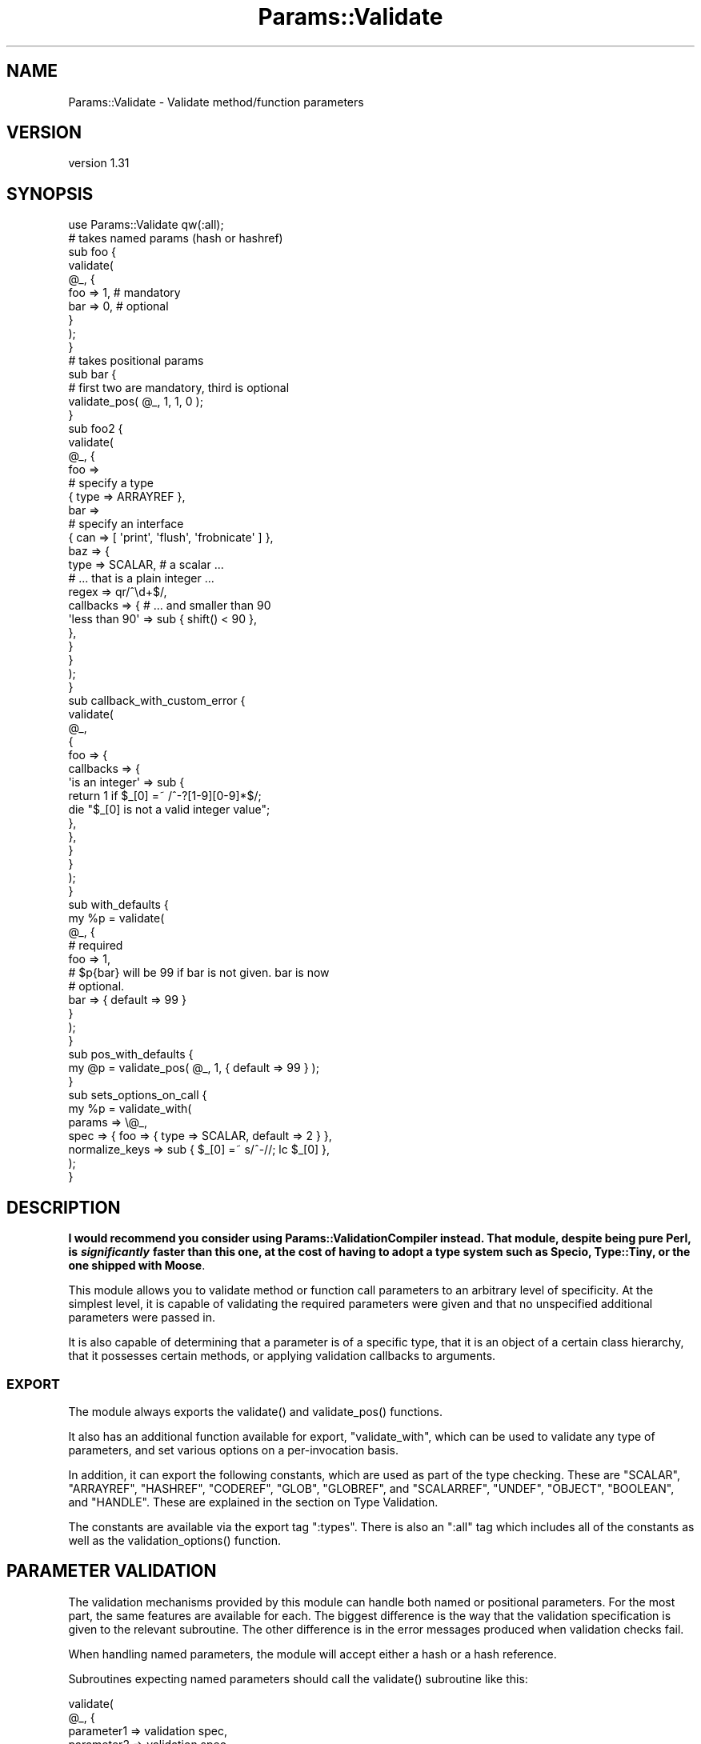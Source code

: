 .\" -*- mode: troff; coding: utf-8 -*-
.\" Automatically generated by Pod::Man 5.01 (Pod::Simple 3.43)
.\"
.\" Standard preamble:
.\" ========================================================================
.de Sp \" Vertical space (when we can't use .PP)
.if t .sp .5v
.if n .sp
..
.de Vb \" Begin verbatim text
.ft CW
.nf
.ne \\$1
..
.de Ve \" End verbatim text
.ft R
.fi
..
.\" \*(C` and \*(C' are quotes in nroff, nothing in troff, for use with C<>.
.ie n \{\
.    ds C` ""
.    ds C' ""
'br\}
.el\{\
.    ds C`
.    ds C'
'br\}
.\"
.\" Escape single quotes in literal strings from groff's Unicode transform.
.ie \n(.g .ds Aq \(aq
.el       .ds Aq '
.\"
.\" If the F register is >0, we'll generate index entries on stderr for
.\" titles (.TH), headers (.SH), subsections (.SS), items (.Ip), and index
.\" entries marked with X<> in POD.  Of course, you'll have to process the
.\" output yourself in some meaningful fashion.
.\"
.\" Avoid warning from groff about undefined register 'F'.
.de IX
..
.nr rF 0
.if \n(.g .if rF .nr rF 1
.if (\n(rF:(\n(.g==0)) \{\
.    if \nF \{\
.        de IX
.        tm Index:\\$1\t\\n%\t"\\$2"
..
.        if !\nF==2 \{\
.            nr % 0
.            nr F 2
.        \}
.    \}
.\}
.rr rF
.\" ========================================================================
.\"
.IX Title "Params::Validate 3"
.TH Params::Validate 3 2024-01-18 "perl v5.38.2" "User Contributed Perl Documentation"
.\" For nroff, turn off justification.  Always turn off hyphenation; it makes
.\" way too many mistakes in technical documents.
.if n .ad l
.nh
.SH NAME
Params::Validate \- Validate method/function parameters
.SH VERSION
.IX Header "VERSION"
version 1.31
.SH SYNOPSIS
.IX Header "SYNOPSIS"
.Vb 1
\&    use Params::Validate qw(:all);
\&
\&    # takes named params (hash or hashref)
\&    sub foo {
\&        validate(
\&            @_, {
\&                foo => 1,    # mandatory
\&                bar => 0,    # optional
\&            }
\&        );
\&    }
\&
\&    # takes positional params
\&    sub bar {
\&        # first two are mandatory, third is optional
\&        validate_pos( @_, 1, 1, 0 );
\&    }
\&
\&    sub foo2 {
\&        validate(
\&            @_, {
\&                foo =>
\&                    # specify a type
\&                    { type => ARRAYREF },
\&                bar =>
\&                    # specify an interface
\&                    { can => [ \*(Aqprint\*(Aq, \*(Aqflush\*(Aq, \*(Aqfrobnicate\*(Aq ] },
\&                baz => {
\&                    type      => SCALAR,     # a scalar ...
\&                                             # ... that is a plain integer ...
\&                    regex     => qr/^\ed+$/,
\&                    callbacks => {           # ... and smaller than 90
\&                        \*(Aqless than 90\*(Aq => sub { shift() < 90 },
\&                    },
\&                }
\&            }
\&        );
\&    }
\&
\&    sub callback_with_custom_error {
\&        validate(
\&            @_,
\&            {
\&                foo => {
\&                    callbacks => {
\&                        \*(Aqis an integer\*(Aq => sub {
\&                            return 1 if $_[0] =~ /^\-?[1\-9][0\-9]*$/;
\&                            die "$_[0] is not a valid integer value";
\&                        },
\&                    },
\&                }
\&            }
\&        );
\&    }
\&
\&    sub with_defaults {
\&        my %p = validate(
\&            @_, {
\&                # required
\&                foo => 1,
\&                # $p{bar} will be 99 if bar is not given. bar is now
\&                # optional.
\&                bar => { default => 99 }
\&            }
\&        );
\&    }
\&
\&    sub pos_with_defaults {
\&        my @p = validate_pos( @_, 1, { default => 99 } );
\&    }
\&
\&    sub sets_options_on_call {
\&        my %p = validate_with(
\&            params => \e@_,
\&            spec   => { foo => { type => SCALAR, default => 2 } },
\&            normalize_keys => sub { $_[0] =~ s/^\-//; lc $_[0] },
\&        );
\&    }
.Ve
.SH DESCRIPTION
.IX Header "DESCRIPTION"
\&\fBI would recommend you consider using Params::ValidationCompiler
instead. That module, despite being pure Perl, is \fR\f(BIsignificantly\fR\fB faster than
this one, at the cost of having to adopt a type system such as Specio,
Type::Tiny, or the one shipped with Moose\fR.
.PP
This module allows you to validate method or function call parameters to an
arbitrary level of specificity. At the simplest level, it is capable of
validating the required parameters were given and that no unspecified
additional parameters were passed in.
.PP
It is also capable of determining that a parameter is of a specific
type, that it is an object of a certain class hierarchy, that it
possesses certain methods, or applying validation callbacks to
arguments.
.SS EXPORT
.IX Subsection "EXPORT"
The module always exports the \f(CWvalidate()\fR and \f(CWvalidate_pos()\fR
functions.
.PP
It also has an additional function available for export,
\&\f(CW\*(C`validate_with\*(C'\fR, which can be used to validate any type of
parameters, and set various options on a per-invocation basis.
.PP
In addition, it can export the following constants, which are used as
part of the type checking. These are \f(CW\*(C`SCALAR\*(C'\fR, \f(CW\*(C`ARRAYREF\*(C'\fR,
\&\f(CW\*(C`HASHREF\*(C'\fR, \f(CW\*(C`CODEREF\*(C'\fR, \f(CW\*(C`GLOB\*(C'\fR, \f(CW\*(C`GLOBREF\*(C'\fR, and \f(CW\*(C`SCALARREF\*(C'\fR,
\&\f(CW\*(C`UNDEF\*(C'\fR, \f(CW\*(C`OBJECT\*(C'\fR, \f(CW\*(C`BOOLEAN\*(C'\fR, and \f(CW\*(C`HANDLE\*(C'\fR. These are explained
in the section on Type Validation.
.PP
The constants are available via the export tag \f(CW\*(C`:types\*(C'\fR. There is
also an \f(CW\*(C`:all\*(C'\fR tag which includes all of the constants as well as the
\&\f(CWvalidation_options()\fR function.
.SH "PARAMETER VALIDATION"
.IX Header "PARAMETER VALIDATION"
The validation mechanisms provided by this module can handle both
named or positional parameters. For the most part, the same features
are available for each. The biggest difference is the way that the
validation specification is given to the relevant subroutine. The
other difference is in the error messages produced when validation
checks fail.
.PP
When handling named parameters, the module will accept either a hash
or a hash reference.
.PP
Subroutines expecting named parameters should call the \f(CWvalidate()\fR
subroutine like this:
.PP
.Vb 7
\&    validate(
\&        @_, {
\&            parameter1 => validation spec,
\&            parameter2 => validation spec,
\&            ...
\&        }
\&    );
.Ve
.PP
Subroutines expecting positional parameters should call the
\&\f(CWvalidate_pos()\fR subroutine like this:
.PP
.Vb 1
\&    validate_pos( @_, { validation spec }, { validation spec } );
.Ve
.SS "Mandatory/Optional Parameters"
.IX Subsection "Mandatory/Optional Parameters"
If you just want to specify that some parameters are mandatory and
others are optional, this can be done very simply.
.PP
For a subroutine expecting named parameters, you would do this:
.PP
.Vb 1
\&    validate( @_, { foo => 1, bar => 1, baz => 0 } );
.Ve
.PP
This says that the "foo" and "bar" parameters are mandatory and that
the "baz" parameter is optional. The presence of any other
parameters will cause an error.
.PP
For a subroutine expecting positional parameters, you would do this:
.PP
.Vb 1
\&    validate_pos( @_, 1, 1, 0, 0 );
.Ve
.PP
This says that you expect at least 2 and no more than 4 parameters.
If you have a subroutine that has a minimum number of parameters but
can take any maximum number, you can do this:
.PP
.Vb 1
\&    validate_pos( @_, 1, 1, (0) x (@_ \- 2) );
.Ve
.PP
This will always be valid as long as at least two parameters are
given. A similar construct could be used for the more complex
validation parameters described further on.
.PP
Please note that this:
.PP
.Vb 1
\&    validate_pos( @_, 1, 1, 0, 1, 1 );
.Ve
.PP
makes absolutely no sense, so don't do it. Any zeros must come at the
end of the validation specification.
.PP
In addition, if you specify that a parameter can have a default, then
it is considered optional.
.SS "Type Validation"
.IX Subsection "Type Validation"
This module supports the following simple types, which can be
exported as constants:
.IP \(bu 4
SCALAR
.Sp
A scalar which is not a reference, such as \f(CW10\fR or \f(CW\*(Aqhello\*(Aq\fR. A
parameter that is undefined is \fBnot\fR treated as a scalar. If you
want to allow undefined values, you will have to specify \f(CW\*(C`SCALAR |
UNDEF\*(C'\fR.
.IP \(bu 4
ARRAYREF
.Sp
An array reference such as \f(CW\*(C`[1, 2, 3]\*(C'\fR or \f(CW\*(C`\e@foo\*(C'\fR.
.IP \(bu 4
HASHREF
.Sp
A hash reference such as \f(CW\*(C`{ a => 1, b => 2 }\*(C'\fR or \f(CW\*(C`\e%bar\*(C'\fR.
.IP \(bu 4
CODEREF
.Sp
A subroutine reference such as \f(CW\*(C`\e&foo_sub\*(C'\fR or \f(CW\*(C`sub { print "hello" }\*(C'\fR.
.IP \(bu 4
GLOB
.Sp
This one is a bit tricky. A glob would be something like \f(CW*FOO\fR, but
not \f(CW\*(C`\e*FOO\*(C'\fR, which is a glob reference. It should be noted that this
trick:
.Sp
.Vb 1
\&    my $fh = do { local *FH; };
.Ve
.Sp
makes \f(CW$fh\fR a glob, not a glob reference. On the other hand, the
return value from \f(CW\*(C`Symbol::gensym\*(C'\fR is a glob reference. Either can
be used as a file or directory handle.
.IP \(bu 4
GLOBREF
.Sp
A glob reference such as \f(CW\*(C`\e*FOO\*(C'\fR. See the GLOB entry above
for more details.
.IP \(bu 4
SCALARREF
.Sp
A reference to a scalar such as \f(CW\*(C`\e$x\*(C'\fR.
.IP \(bu 4
UNDEF
.Sp
An undefined value
.IP \(bu 4
OBJECT
.Sp
A blessed reference.
.IP \(bu 4
BOOLEAN
.Sp
This is a special option, and is just a shortcut for \f(CW\*(C`UNDEF | SCALAR\*(C'\fR.
.IP \(bu 4
HANDLE
.Sp
This option is also special, and is just a shortcut for \f(CW\*(C`GLOB |
GLOBREF\*(C'\fR. However, it seems likely that most people interested in
either globs or glob references are likely to really be interested in
whether the parameter in question could be a valid file or directory
handle.
.PP
To specify that a parameter must be of a given type when using named
parameters, do this:
.PP
.Vb 6
\&    validate(
\&        @_, {
\&            foo => { type => SCALAR },
\&            bar => { type => HASHREF }
\&        }
\&    );
.Ve
.PP
If a parameter can be of more than one type, just use the bitwise or
(\f(CW\*(C`|\*(C'\fR) operator to combine them.
.PP
.Vb 1
\&    validate( @_, { foo => { type => GLOB | GLOBREF } );
.Ve
.PP
For positional parameters, this can be specified as follows:
.PP
.Vb 1
\&    validate_pos( @_, { type => SCALAR | ARRAYREF }, { type => CODEREF } );
.Ve
.SS "Interface Validation"
.IX Subsection "Interface Validation"
To specify that a parameter is expected to have a certain set of
methods, we can do the following:
.PP
.Vb 7
\&    validate(
\&        @_, {
\&            foo =>
\&                # just has to be able to \->bar
\&                { can => \*(Aqbar\*(Aq }
\&        }
\&    );
\&
\& ... or ...
\&
\&    validate(
\&        @_, {
\&            foo =>
\&                # must be able to \->bar and \->print
\&                { can => [qw( bar print )] }
\&        }
\&    );
.Ve
.SS "Class Validation"
.IX Subsection "Class Validation"
A word of warning. When constructing your external interfaces, it is
probably better to specify what methods you expect an object to
have rather than what class it should be of (or a child of). This
will make your API much more flexible.
.PP
With that said, if you want to validate that an incoming parameter
belongs to a class (or child class) or classes, do:
.PP
.Vb 4
\&    validate(
\&        @_,
\&        { foo => { isa => \*(AqMy::Frobnicator\*(Aq } }
\&    );
\&
\& ... or ...
\&
\&    validate(
\&        @_,
\&        # must be both, not either!
\&        { foo => { isa => [qw( My::Frobnicator IO::Handle )] } }
\&    );
.Ve
.SS "Regex Validation"
.IX Subsection "Regex Validation"
If you want to specify that a given parameter must match a specific
regular expression, this can be done with "regex" spec key. For
example:
.PP
.Vb 4
\&    validate(
\&        @_,
\&        { foo => { regex => qr/^\ed+$/ } }
\&    );
.Ve
.PP
The value of the "regex" key may be either a string or a pre-compiled
regex created via \f(CW\*(C`qr\*(C'\fR.
.PP
If the value being checked against a regex is undefined, the regex is
explicitly checked against the empty string ('') instead, in order to
avoid "Use of uninitialized value" warnings.
.PP
The \f(CW\*(C`Regexp::Common\*(C'\fR module on CPAN is an excellent source of regular
expressions suitable for validating input.
.SS "Callback Validation"
.IX Subsection "Callback Validation"
If none of the above are enough, it is possible to pass in one or more
callbacks to validate the parameter. The callback will be given the
\&\fBvalue\fR of the parameter as its first argument. Its second argument
will be all the parameters, as a reference to either a hash or array.
Callbacks are specified as hash reference. The key is an id for the
callback (used in error messages) and the value is a subroutine
reference, such as:
.PP
.Vb 10
\&    validate(
\&        @_,
\&        {
\&            foo => {
\&                callbacks => {
\&                    \*(Aqsmaller than a breadbox\*(Aq => sub { shift() < $breadbox },
\&                    \*(Aqgreen or blue\*(Aq           => sub {
\&                        return 1 if $_[0] eq \*(Aqgreen\*(Aq || $_[0] eq \*(Aqblue\*(Aq;
\&                        die "$_[0] is not green or blue!";
\&                    }
\&                }
\&            }
\&        }
\&    );
\&
\&    validate(
\&        @_, {
\&            foo => {
\&                callbacks => {
\&                    \*(Aqbigger than baz\*(Aq => sub { $_[0] > $_[1]\->{baz} }
\&                }
\&            }
\&        }
\&    );
.Ve
.PP
The callback should return a true value if the value is valid. If not, it can
return false or die. If you return false, a generic error message will be
thrown by \f(CW\*(C`Params::Validate\*(C'\fR.
.PP
If your callback dies instead you can provide a custom error message. If the
callback dies with a plain string, this string will be appended to an
exception message generated by \f(CW\*(C`Params::Validate\*(C'\fR. If the callback dies with
a reference (blessed or not), then this will be rethrown as-is by
\&\f(CW\*(C`Params::Validate\*(C'\fR.
.SS Untainting
.IX Subsection "Untainting"
If you want values untainted, set the "untaint" key in a spec hashref
to a true value, like this:
.PP
.Vb 6
\&    my %p = validate(
\&        @_, {
\&            foo => { type => SCALAR, untaint => 1 },
\&            bar => { type => ARRAYREF }
\&        }
\&    );
.Ve
.PP
This will untaint the "foo" parameter if the parameters are valid.
.PP
Note that untainting is only done if \fIall parameters\fR are valid.
Also, only the return values are untainted, not the original values
passed into the validation function.
.PP
Asking for untainting of a reference value will not do anything, as
\&\f(CW\*(C`Params::Validate\*(C'\fR will only attempt to untaint the reference itself.
.SS "Mandatory/Optional Revisited"
.IX Subsection "Mandatory/Optional Revisited"
If you want to specify something such as type or interface, plus the
fact that a parameter can be optional, do this:
.PP
.Vb 6
\&    validate(
\&        @_, {
\&            foo => { type => SCALAR },
\&            bar => { type => ARRAYREF, optional => 1 }
\&        }
\&    );
.Ve
.PP
or this for positional parameters:
.PP
.Vb 5
\&    validate_pos(
\&        @_,
\&        { type => SCALAR },
\&        { type => ARRAYREF, optional => 1 }
\&    );
.Ve
.PP
By default, parameters are assumed to be mandatory unless specified as
optional.
.SS Dependencies
.IX Subsection "Dependencies"
It also possible to specify that a given optional parameter depends on
the presence of one or more other optional parameters.
.PP
.Vb 11
\&    validate(
\&        @_, {
\&            cc_number => {
\&                type     => SCALAR,
\&                optional => 1,
\&                depends  => [ \*(Aqcc_expiration\*(Aq, \*(Aqcc_holder_name\*(Aq ],
\&            },
\&            cc_expiration  => { type => SCALAR, optional => 1 },
\&            cc_holder_name => { type => SCALAR, optional => 1 },
\&        }
\&    );
.Ve
.PP
In this case, "cc_number", "cc_expiration", and "cc_holder_name" are
all optional. However, if "cc_number" is provided, then
"cc_expiration" and "cc_holder_name" must be provided as well.
.PP
This allows you to group together sets of parameters that all must be
provided together.
.PP
The \f(CWvalidate_pos()\fR version of dependencies is slightly different,
in that you can only depend on one other parameter. Also, if for
example, the second parameter 2 depends on the fourth parameter, then
it implies a dependency on the third parameter as well. This is
because if the fourth parameter is required, then the user must also
provide a third parameter so that there can be four parameters in
total.
.PP
\&\f(CW\*(C`Params::Validate\*(C'\fR will die if you try to depend on a parameter not
declared as part of your parameter specification.
.SS "Specifying defaults"
.IX Subsection "Specifying defaults"
If the \f(CWvalidate()\fR or \f(CWvalidate_pos()\fR functions are called in a list
context, they will return a hash or containing the original parameters plus
defaults as indicated by the validation spec.
.PP
If the function is not called in a list context, providing a default
in the validation spec still indicates that the parameter is optional.
.PP
The hash or array returned from the function will always be a copy of
the original parameters, in order to leave \f(CW@_\fR untouched for the
calling function.
.PP
Simple examples of defaults would be:
.PP
.Vb 1
\&    my %p = validate( @_, { foo => 1, bar => { default => 99 } } );
\&
\&    my @p = validate_pos( @_, 1, { default => 99 } );
.Ve
.PP
In scalar context, a hash reference or array reference will be
returned, as appropriate.
.SH "USAGE NOTES"
.IX Header "USAGE NOTES"
.SS "Validation failure"
.IX Subsection "Validation failure"
By default, when validation fails \f(CW\*(C`Params::Validate\*(C'\fR calls
\&\f(CWCarp::confess()\fR. This can be overridden by setting the \f(CW\*(C`on_fail\*(C'\fR
option, which is described in the "GLOBAL" OPTIONS
section.
.SS "Method calls"
.IX Subsection "Method calls"
When using this module to validate the parameters passed to a method
call, you will probably want to remove the class/object from the
parameter list \fBbefore\fR calling \f(CWvalidate()\fR or \f(CWvalidate_pos()\fR.
If your method expects named parameters, then this is necessary for
the \f(CWvalidate()\fR function to actually work, otherwise \f(CW@_\fR will not
be usable as a hash, because it will first have your object (or
class) \fBfollowed\fR by a set of keys and values.
.PP
Thus the idiomatic usage of \f(CWvalidate()\fR in a method call will look
something like this:
.PP
.Vb 2
\&    sub method {
\&        my $self = shift;
\&
\&        my %params = validate(
\&            @_, {
\&                foo => 1,
\&                bar => { type => ARRAYREF },
\&            }
\&        );
\&    }
.Ve
.SS "Speeding Up Validation"
.IX Subsection "Speeding Up Validation"
In most cases, the validation spec will remain the same for each call to a
subroutine. In that case, you can speed up validation by defining the
validation spec just once, rather than on each call to the subroutine:
.PP
.Vb 4
\&    my %spec = ( ... );
\&    sub foo {
\&        my %params = validate( @_, \e%spec );
\&    }
.Ve
.PP
You can also use the \f(CW\*(C`state\*(C'\fR feature to do this:
.PP
.Vb 1
\&    use feature \*(Aqstate\*(Aq;
\&
\&    sub foo {
\&        state $spec = { ... };
\&        my %params = validate( @_, $spec );
\&    }
.Ve
.SH """GLOBAL"" OPTIONS"
.IX Header """GLOBAL"" OPTIONS"
Because the API for the \f(CWvalidate()\fR and \f(CWvalidate_pos()\fR functions does not
make it possible to specify any options other than the validation spec, it is
possible to set some options as pseudo\-'globals'. These allow you to specify
such things as whether or not the validation of named parameters should be
case sensitive, for one example.
.PP
These options are called pseudo\-'globals' because these settings are
\&\fBonly applied to calls originating from the package that set the
options\fR.
.PP
In other words, if I am in package \f(CW\*(C`Foo\*(C'\fR and I call
\&\f(CWvalidation_options()\fR, those options are only in effect when I call
\&\f(CWvalidate()\fR from package \f(CW\*(C`Foo\*(C'\fR.
.PP
While this is quite different from how most other modules operate, I
feel that this is necessary in able to make it possible for one
module/application to use Params::Validate while still using other
modules that also use Params::Validate, perhaps with different
options set.
.PP
The downside to this is that if you are writing an app with a standard
calling style for all functions, and your app has ten modules, \fBeach
module must include a call to \fR\f(CBvalidation_options()\fR. You could of
course write a module that all your modules use which uses various
trickery to do this when imported.
.SS Options
.IX Subsection "Options"
.IP \(bu 4
normalize_keys => \f(CW$callback\fR
.Sp
This option is only relevant when dealing with named parameters.
.Sp
This callback will be used to transform the hash keys of both the
parameters and the parameter spec when \f(CWvalidate()\fR or
\&\f(CWvalidate_with()\fR are called.
.Sp
Any alterations made by this callback will be reflected in the
parameter hash that is returned by the validation function. For
example:
.Sp
.Vb 7
\&    sub foo {
\&        return validate_with(
\&            params => \e@_,
\&            spec   => { foo => { type => SCALAR } },
\&            normalize_keys =>
\&                sub { my $k = shift; $k =~ s/^\-//; return uc $k },
\&        );
\&
\&    }
\&
\&    %p = foo( foo => 20 );
\&
\&    # $p{FOO} is now 20
\&
\&    %p = foo( \-fOo => 50 );
\&
\&    # $p{FOO} is now 50
.Ve
.Sp
The callback must return a defined value.
.Sp
If a callback is given then the deprecated "ignore_case" and
"strip_leading" options are ignored.
.IP \(bu 4
allow_extra => \f(CW$boolean\fR
.Sp
If true, then the validation routine will allow extra parameters not
named in the validation specification. In the case of positional
parameters, this allows an unlimited number of maximum parameters
(though a minimum may still be set). Defaults to false.
.IP \(bu 4
on_fail => \f(CW$callback\fR
.Sp
If given, this callback will be called whenever a validation check
fails. It will be called with a single parameter, which will be a
string describing the failure. This is useful if you wish to have
this module throw exceptions as objects rather than as strings, for
example.
.Sp
This callback is expected to \f(CWdie()\fR internally. If it does not, the
validation will proceed onwards, with unpredictable results.
.Sp
The default is to simply use the Carp module's \f(CWconfess()\fR function.
.IP \(bu 4
stack_skip => \f(CW$number\fR
.Sp
This tells Params::Validate how many stack frames to skip when finding
a subroutine name to use in error messages. By default, it looks one
frame back, at the immediate caller to \f(CWvalidate()\fR or
\&\f(CWvalidate_pos()\fR. If this option is set, then the given number of
frames are skipped instead.
.IP \(bu 4
ignore_case => \f(CW$boolean\fR
.Sp
DEPRECATED
.Sp
This is only relevant when dealing with named parameters. If it is
true, then the validation code will ignore the case of parameter
names. Defaults to false.
.IP \(bu 4
strip_leading => \f(CW$characters\fR
.Sp
DEPRECATED
.Sp
This too is only relevant when dealing with named parameters. If this
is given then any parameters starting with these characters will be
considered equivalent to parameters without them entirely. For
example, if this is specified as '\-', then \f(CW\*(C`\-foo\*(C'\fR and \f(CW\*(C`foo\*(C'\fR would be
considered identical.
.SH "PER-INVOCATION OPTIONS"
.IX Header "PER-INVOCATION OPTIONS"
The \f(CWvalidate_with()\fR function can be used to set the options listed
above on a per-invocation basis. For example:
.PP
.Vb 8
\&    my %p = validate_with(
\&        params => \e@_,
\&        spec   => {
\&            foo => { type    => SCALAR },
\&            bar => { default => 10 }
\&        },
\&        allow_extra => 1,
\&    );
.Ve
.PP
In addition to the options listed above, it is also possible to set
the option "called", which should be a string. This string will be
used in any error messages caused by a failure to meet the validation
spec.
.PP
This subroutine will validate named parameters as a hash if the "spec"
parameter is a hash reference. If it is an array reference, the
parameters are assumed to be positional.
.PP
.Vb 9
\&    my %p = validate_with(
\&        params => \e@_,
\&        spec   => {
\&            foo => { type    => SCALAR },
\&            bar => { default => 10 }
\&        },
\&        allow_extra => 1,
\&        called      => \*(AqThe Quux::Baz class constructor\*(Aq,
\&    );
\&
\&    my @p = validate_with(
\&        params => \e@_,
\&        spec   => [
\&            { type    => SCALAR },
\&            { default => 10 }
\&        ],
\&        allow_extra => 1,
\&        called      => \*(AqThe Quux::Baz class constructor\*(Aq,
\&    );
.Ve
.SH "DISABLING VALIDATION"
.IX Header "DISABLING VALIDATION"
If the environment variable \f(CW\*(C`PERL_NO_VALIDATION\*(C'\fR is set to something
true, then validation is turned off. This may be useful if you only
want to use this module during development but don't want the speed
hit during production.
.PP
The only error that will be caught will be when an odd number of
parameters are passed into a function/method that expects a hash.
.PP
If you want to selectively turn validation on and off at runtime, you
can directly set the \f(CW$Params::Validate::NO_VALIDATION\fR global
variable. It is \fBstrongly\fR recommended that you \fBlocalize\fR any
changes to this variable, because other modules you are using may
expect validation to be on when they execute. For example:
.PP
.Vb 2
\&    {
\&        local $Params::Validate::NO_VALIDATION = 1;
\&
\&        # no error
\&        foo( bar => 2 );
\&    }
\&
\&    # error
\&    foo( bar => 2 );
\&
\&    sub foo {
\&        my %p = validate( @_, { foo => 1 } );
\&        ...;
\&    }
.Ve
.PP
But if you want to shoot yourself in the foot and just turn it off, go
ahead!
.SH "SPECIFYING AN IMPLEMENTATION"
.IX Header "SPECIFYING AN IMPLEMENTATION"
This module ships with two equivalent implementations, one in XS and one in
pure Perl. By default, it will try to load the XS version and fall back to the
pure Perl implementation as needed. If you want to request a specific version,
you can set the \f(CW\*(C`PARAMS_VALIDATE_IMPLEMENTATION\*(C'\fR environment variable to
either \f(CW\*(C`XS\*(C'\fR or \f(CW\*(C`PP\*(C'\fR. If the implementation you ask for cannot be loaded,
then this module will die when loaded.
.SH "TAINT MODE"
.IX Header "TAINT MODE"
The XS implementation of this module has some problems Under taint mode with
versions of Perl before 5.14. If validation \fIfails\fR, then instead of getting
the expected error message you'll get a message like "Insecure dependency in
eval_sv". This can be worked around by either untainting the arguments
yourself, using the pure Perl implementation, or upgrading your Perl.
.SH LIMITATIONS
.IX Header "LIMITATIONS"
Right now there is no way (short of a callback) to specify that
something must be of one of a list of classes, or that it must possess
one of a list of methods. If this is desired, it can be added in the
future.
.PP
Ideally, there would be only one validation function. If someone
figures out how to do this, please let me know.
.SH SUPPORT
.IX Header "SUPPORT"
Bugs may be submitted at <https://github.com/houseabsolute/Params\-Validate/issues>.
.SH SOURCE
.IX Header "SOURCE"
The source code repository for Params-Validate can be found at <https://github.com/houseabsolute/Params\-Validate>.
.SH DONATIONS
.IX Header "DONATIONS"
If you'd like to thank me for the work I've done on this module, please
consider making a "donation" to me via PayPal. I spend a lot of free time
creating free software, and would appreciate any support you'd care to offer.
.PP
Please note that \fBI am not suggesting that you must do this\fR in order for me
to continue working on this particular software. I will continue to do so,
inasmuch as I have in the past, for as long as it interests me.
.PP
Similarly, a donation made in this way will probably not make me work on this
software much more, unless I get so many donations that I can consider working
on free software full time (let's all have a chuckle at that together).
.PP
To donate, log into PayPal and send money to autarch@urth.org, or use the
button at <https://houseabsolute.com/foss\-donations/>.
.SH AUTHORS
.IX Header "AUTHORS"
.IP \(bu 4
Dave Rolsky <autarch@urth.org>
.IP \(bu 4
Ilya Martynov <ilya@martynov.org>
.SH CONTRIBUTORS
.IX Header "CONTRIBUTORS"
.IP \(bu 4
Andy Grundman <andyg@activestate.com>
.IP \(bu 4
Diab Jerius <djerius@cfa.harvard.edu>
.IP \(bu 4
E. Choroba <choroba@matfyz.cz>
.IP \(bu 4
Graham Knop <haarg@haarg.org>
.IP \(bu 4
Ivan Bessarabov <ivan@bessarabov.ru>
.IP \(bu 4
J.R. Mash <jmash.code@gmail.com>
.IP \(bu 4
Karen Etheridge <ether@cpan.org>
.IP \(bu 4
Noel Maddy <zhtwnpanta@gmail.com>
.IP \(bu 4
Olivier Mengué <dolmen@cpan.org>
.IP \(bu 4
Tony Cook <tony@develop\-help.com>
.IP \(bu 4
Vincent Pit <perl@profvince.com>
.SH "COPYRIGHT AND LICENSE"
.IX Header "COPYRIGHT AND LICENSE"
This software is Copyright (c) 2001 \- 2022 by Dave Rolsky and Ilya Martynov.
.PP
This is free software, licensed under:
.PP
.Vb 1
\&  The Artistic License 2.0 (GPL Compatible)
.Ve
.PP
The full text of the license can be found in the
\&\fILICENSE\fR file included with this distribution.
